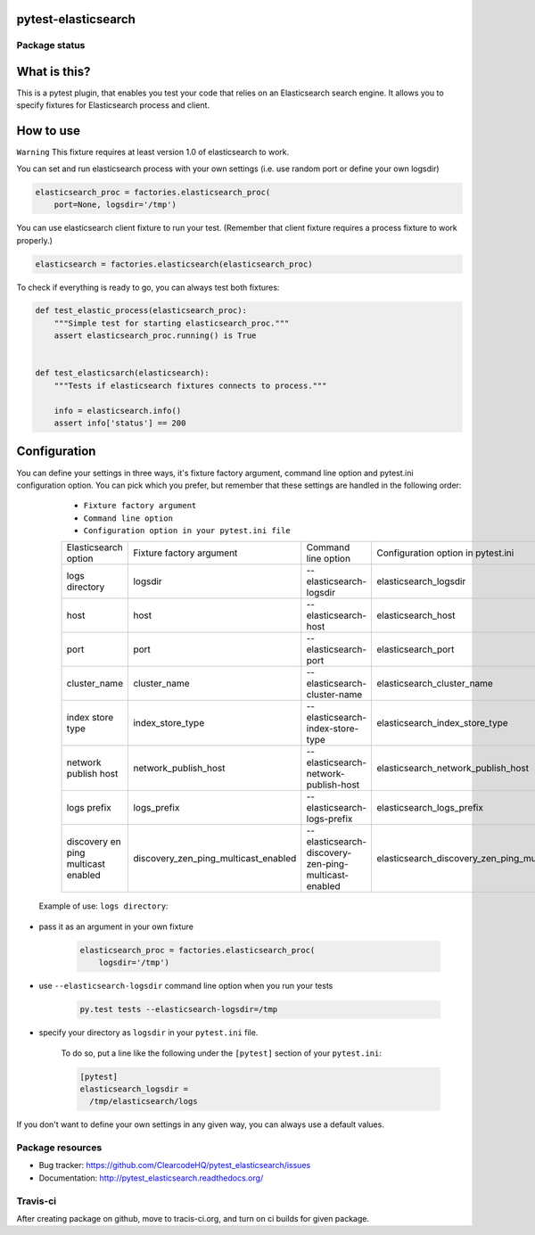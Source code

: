 pytest-elasticsearch
====================

.. image:: https://img.shields.io/pypi/v/pytest-elasticsearch.svg
    :target: https://pypi.python.org/pypi/pytest-elasticsearch/
    :alt: Latest PyPI version

.. image:: https://img.shields.io/pypi/wheel/pytest-elasticsearch.svg
    :target: https://pypi.python.org/pypi/pytest-elasticsearch/
    :alt: Wheel Status

.. image:: https://img.shields.io/pypi/pyversions/pytest-elasticsearch.svg
    :target: https://pypi.python.org/pypi/pytest-elasticsearch/
    :alt: Supported Python Versions

.. image:: https://img.shields.io/pypi/l/pytest-elasticsearch.svg
    :target: https://pypi.python.org/pypi/pytest-elasticsearch/
    :alt: License

Package status
--------------

.. image:: https://travis-ci.org/ClearcodeHQ/pytest-elasticsearch.svg?branch=v0.0.0
    :target: https://travis-ci.org/ClearcodeHQ/pytest-elasticsearch
    :alt: Tests

.. image:: https://coveralls.io/repos/ClearcodeHQ/pytest-elasticsearch/badge.png?branch=v0.0.0
    :target: https://coveralls.io/r/ClearcodeHQ/pytest-elasticsearch?branch=v0.0.0
    :alt: Coverage Status

.. image:: https://requires.io/github/ClearcodeHQ/pytest-elasticsearch/requirements.svg?tag=v0.0.0
     :target: https://requires.io/github/ClearcodeHQ/pytest-elasticsearch/requirements/?tag=v0.0.0
     :alt: Requirements Status

What is this?
=============

This is a pytest plugin, that enables you test your code that relies on an Elasticsearch search engine.
It allows you to specify fixtures for Elasticsearch process and client.

How to use
==========

``Warning`` This fixture requires at least version 1.0 of elasticsearch to work.

You can set and run elasticsearch process with your own settings (i.e. use random port or define your own logsdir)

.. code-block:: python

    elasticsearch_proc = factories.elasticsearch_proc(
        port=None, logsdir='/tmp')

You can use elasticsearch client fixture to run your test. (Remember that client fixture requires a process fixture to work properly.)

.. code-block:: python

    elasticsearch = factories.elasticsearch(elasticsearch_proc)

To check if everything is ready to go, you can always test both fixtures:

.. code-block:: python

    def test_elastic_process(elasticsearch_proc):
        """Simple test for starting elasticsearch_proc."""
        assert elasticsearch_proc.running() is True


    def test_elasticsarch(elasticsearch):
        """Tests if elasticsearch fixtures connects to process."""

        info = elasticsearch.info()
        assert info['status'] == 200

Configuration
=============

You can define your settings in three ways, it's fixture factory argument, command line option and pytest.ini configuration option.
You can pick which you prefer, but remember that these settings are handled in the following order:

    * ``Fixture factory argument``
    * ``Command line option``
    * ``Configuration option in your pytest.ini file``

    +----------------------+------------------------------------+----------------------------------------------------+--------------------------------------------------+--------------------------+
    | Elasticsearch option |      Fixture factory argument      |                 Command line option                |         Configuration option in pytest.ini       |          Default         |
    +----------------------+------------------------------------+----------------------------------------------------+--------------------------------------------------+--------------------------+
    |    logs directory    |              logsdir               |              --elasticsearch-logsdir               |               elasticsearch_logsdir              |           /tmp           |
    +----------------------+------------------------------------+----------------------------------------------------+--------------------------------------------------+--------------------------+
    |        host          |                host                |                --elasticsearch-host                |                elasticsearch_host                |       '127.0.0.1'        |
    +----------------------+------------------------------------+----------------------------------------------------+--------------------------------------------------+--------------------------+
    |        port          |                port                |                --elasticsearch-port                |                elasticsearch_port                |           9201           |
    +----------------------+------------------------------------+----------------------------------------------------+--------------------------------------------------+--------------------------+
    |    cluster_name      |            cluster_name            |            --elasticsearch-cluster-name            |            elasticsearch_cluster_name            |elasticsearch_cluster_9201|
    +----------------------+------------------------------------+----------------------------------------------------+--------------------------------------------------+--------------------------+
    |  index store type    |          index_store_type          |          --elasticsearch-index-store-type          |          elasticsearch_index_store_type          |         'memory'         | 
    +----------------------+------------------------------------+----------------------------------------------------+--------------------------------------------------+--------------------------+
    | network publish host |        network_publish_host        |        --elasticsearch-network-publish-host        |        elasticsearch_network_publish_host        |       '127.0.0.1'        |
    +----------------------+------------------------------------+----------------------------------------------------+--------------------------------------------------+--------------------------+
    |     logs prefix      |              logs_prefix           |             --elasticsearch-logs-prefix            |             elasticsearch_logs_prefix            |            ''            |
    +----------------------+------------------------------------+----------------------------------------------------+--------------------------------------------------+--------------------------+
    |  discovery en ping   |                                    |                                                    |                                                  |                          |
    |  multicast enabled   |discovery_zen_ping_multicast_enabled|--elasticsearch-discovery-zen-ping-multicast-enabled|elasticsearch_discovery_zen_ping_multicast_enabled|         'false'          |
    |                      |                                    |                                                    |                                                  |                          |
    +----------------------+------------------------------------+----------------------------------------------------+--------------------------------------------------+--------------------------+


 Example of use: ``logs directory``:

* pass it as an argument in your own fixture

    .. code-block:: python

        elasticsearch_proc = factories.elasticsearch_proc(
            logsdir='/tmp')

* use ``--elasticsearch-logsdir`` command line option when you run your tests

    .. code-block::

        py.test tests --elasticsearch-logsdir=/tmp


* specify your directory as ``logsdir`` in your ``pytest.ini`` file.

    To do so, put a line like the following under the ``[pytest]`` section of your ``pytest.ini``:

    .. code-block:: ini

        [pytest]
        elasticsearch_logsdir =
          /tmp/elasticsearch/logs

If you don't want to define your own settings in any given way, you can always use a default values. 

Package resources
-----------------

* Bug tracker: https://github.com/ClearcodeHQ/pytest_elasticsearch/issues
* Documentation: http://pytest_elasticsearch.readthedocs.org/


Travis-ci
---------

After creating package on github, move to tracis-ci.org, and turn on ci builds for given package.
